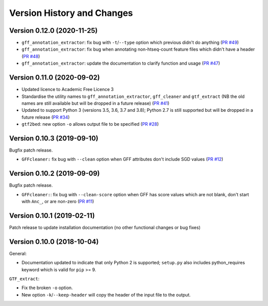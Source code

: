 Version History and Changes
===========================

---------------------------
Version 0.12.0 (2020-11-25)
---------------------------

* ``gff_annotation_extractor``: fix bug with ``-t``/``--type`` option
  which previous didn't do anything
  (`PR #49 <https://github.com/fls-bioinformatics-core/GFFUtils/pull/49>`_)
* ``gff_annotation_extractor``: fix bug when annotating non-htseq-count
  feature files which didn't have a header
  (`PR #48 <https://github.com/fls-bioinformatics-core/GFFUtils/pull/48>`_)
* ``gff_annotation_extractor``: update the documentation to clarify
  function and usage
  (`PR #47 <https://github.com/fls-bioinformatics-core/GFFUtils/pull/47>`_)
  

---------------------------
Version 0.11.0 (2020-09-02)
---------------------------

* Updated licence to Academic Free Licence 3
* Standardise the utility names to ``gff_annotation_extractor``,
  ``gff_cleaner`` and ``gtf_extract`` (NB the old names are still
  available but will be dropped in a future release)
  (`PR #41 <https://github.com/fls-bioinformatics-core/GFFUtils/pull/41>`_)
* Updated to support Python 3 (versions 3.5, 3.6, 3.7 and 3.8);
  Python 2.7 is still supported but will be dropped in a future
  release
  (`PR #34 <https://github.com/fls-bioinformatics-core/GFFUtils/pull/34>`_)
* ``gtf2bed``: new option ``-o`` allows output file to be specified
  (`PR #28 <https://github.com/fls-bioinformatics-core/GFFUtils/pull/28>`_)

---------------------------
Version 0.10.3 (2019-09-10)
---------------------------

Bugfix patch release.

* ``GFFcleaner:`` fix bug with ``--clean`` option when GFF attributes
  don't include SGD values (`PR #12 <https://github.com/fls-bioinformatics-core/GFFUtils/pull/12>`_)

---------------------------
Version 0.10.2 (2019-09-09)
---------------------------

Bugfix patch release.

* ``GFFcleaner:``: fix bug with ``--clean-score`` option when GFF has
  score values which are not blank, don't start with ``Anc_``, or are
  non-zero (`PR #11 <https://github.com/fls-bioinformatics-core/GFFUtils/pull/11>`_)
  
---------------------------
Version 0.10.1 (2019-02-11)
---------------------------

Patch release to update installation documentation (no other functional
changes or bug fixes)

---------------------------
Version 0.10.0 (2018-10-04)
---------------------------

General:

* Documentation updated to indicate that only Python 2 is supported;
  ``setup.py`` also includes python_requires keyword which is valid
  for ``pip`` >= 9.

``GTF_extract``:

* Fix the broken ``-o`` option.
* New option ``-k``/``--keep-header`` will copy the header of the input
  file to the output.
